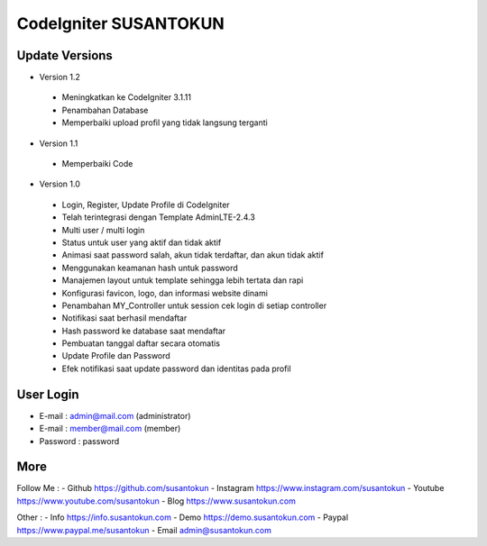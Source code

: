CodeIgniter SUSANTOKUN
============================================================

Update Versions
------------------------------------------------------------
- Version 1.2
 - Meningkatkan ke CodeIgniter 3.1.11
 - Penambahan Database
 - Memperbaiki upload profil yang tidak langsung terganti

- Version 1.1
 - Memperbaiki Code

- Version 1.0
 - Login, Register, Update Profile di CodeIgniter
 - Telah terintegrasi dengan Template AdminLTE-2.4.3
 - Multi user / multi login
 - Status untuk user yang aktif dan tidak aktif
 - Animasi saat password salah, akun tidak terdaftar, dan akun tidak aktif
 - Menggunakan keamanan hash untuk password
 - Manajemen layout untuk template sehingga lebih tertata dan rapi
 - Konfigurasi favicon, logo, dan informasi website dinami
 - Penambahan MY_Controller untuk session cek login di setiap controller
 - Notifikasi saat berhasil mendaftar
 - Hash password ke database saat mendaftar
 - Pembuatan tanggal daftar secara otomatis
 - Update Profile dan Password
 - Efek notifikasi saat update password dan identitas pada profil

User Login
------------------------------------------------------------
- E-mail    : admin@mail.com (administrator)
- E-mail    : member@mail.com (member)
- Password  : password

More
------------------------------------------------------------
Follow Me :
- Github https://github.com/susantokun
- Instagram https://www.instagram.com/susantokun
- Youtube https://www.youtube.com/susantokun
- Blog https://www.susantokun.com

Other :
- Info https://info.susantokun.com
- Demo https://demo.susantokun.com
- Paypal https://www.paypal.me/susantokun
- Email admin@susantokun.com
